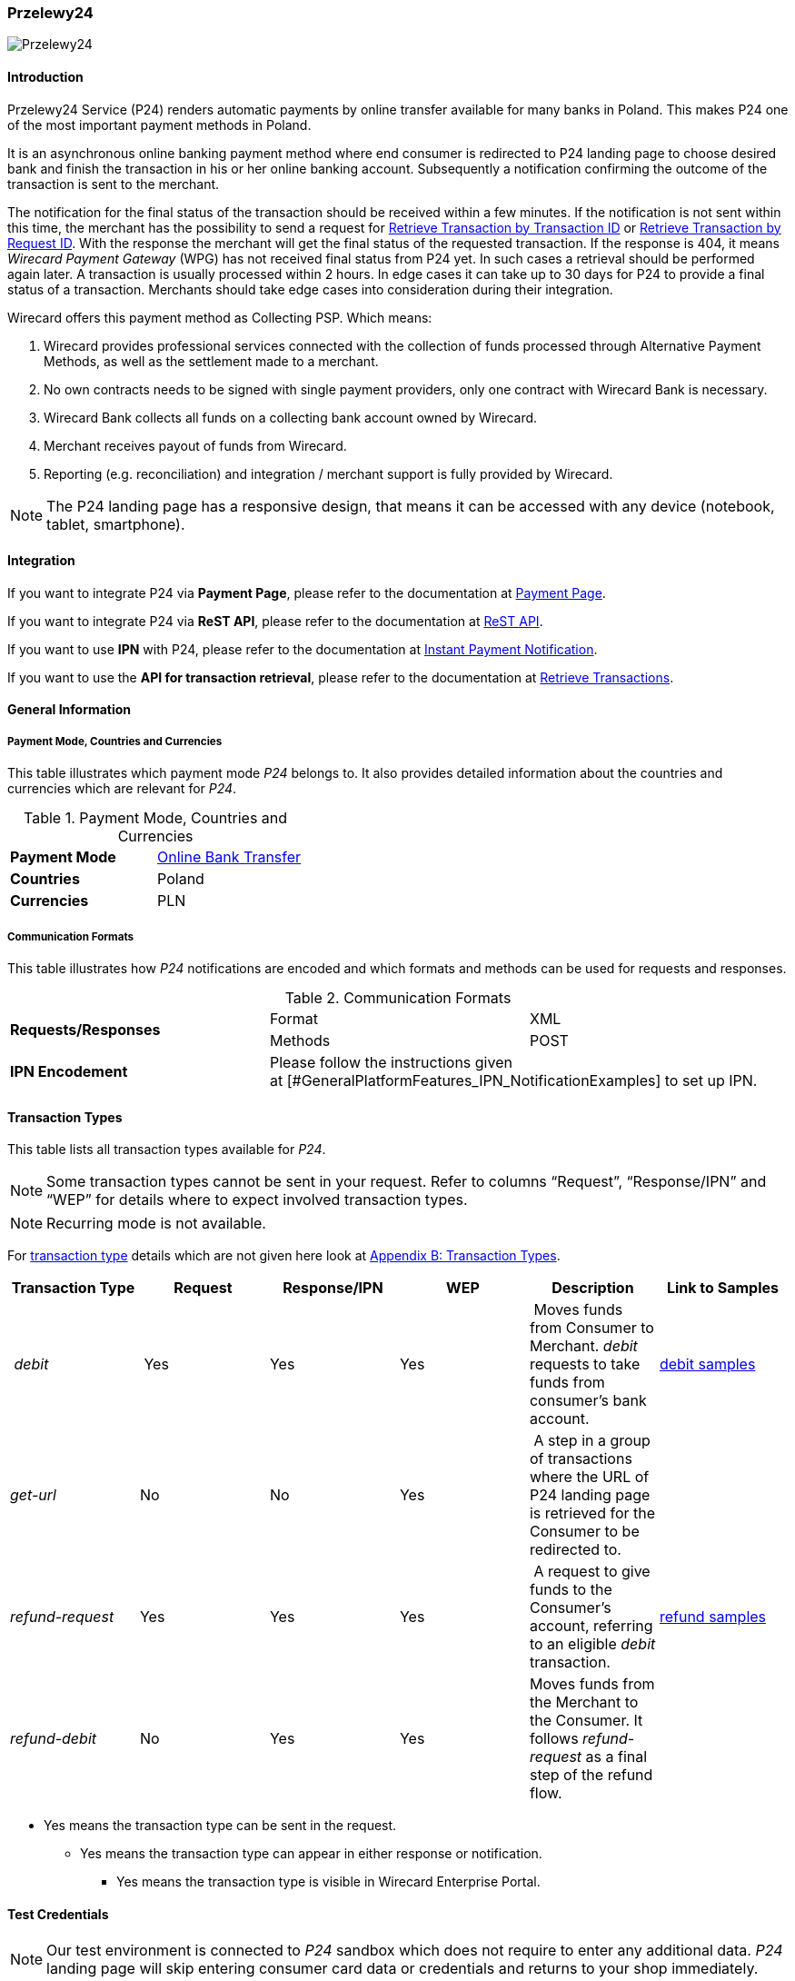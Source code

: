 
[#PaymentMethods_NonCredit_Przelewy24]
=== Przelewy24

image::images/11-28-przelewy24/Przelewy24_Logo.png[Przelewy24]

[#PaymentMethods_NonCredit_Przelewy24_Introduction]
==== Introduction

Przelewy24 Service (P24) renders automatic payments by online transfer
available for many banks in Poland. This makes P24 one of the most
important payment methods in Poland.

It is an asynchronous online banking payment method where end consumer
is redirected to P24 landing page to choose desired bank and finish the
transaction in his or her online banking account. Subsequently a
notification confirming the outcome of the transaction is sent to the
merchant.

The notification for the final status of the transaction should be
received within a few minutes. If the notification is not sent within
this time, the merchant has the possibility to send a request for <<GeneralPlatformFeatures_RetrieveTransaction_TransactionID, Retrieve Transaction by Transaction ID>> or
<<GeneralPlatformFeatures_RetrieveTransaction_RequestID, Retrieve Transaction by Request ID>>. With the response the merchant will get the
final status of the requested transaction. If the response is 404, it
means _Wirecard Payment Gateway_ (WPG) has not received final status
from P24 yet. In such cases a retrieval should be performed again later.
A transaction is usually processed within 2 hours. In edge cases it can
take up to 30 days for P24 to provide a final status of a transaction.
Merchants should take edge cases into consideration during their
integration.

Wirecard offers this payment method as Collecting PSP. Which means:

. Wirecard provides professional services connected with the collection
of funds processed through Alternative Payment Methods, as well as the
settlement made to a merchant.
. No own contracts needs to be signed with single payment providers,
only one contract with Wirecard Bank is necessary.
. Wirecard Bank collects all funds on a collecting bank account owned by
Wirecard.
. Merchant receives payout of funds from Wirecard.
. Reporting (e.g. reconciliation) and integration / merchant support is
fully provided by Wirecard.

NOTE: The P24 landing page has a responsive design, that means it can be
accessed with any device (notebook, tablet, smartphone).

[#PaymentMethods_NonCredit_Przelewy24_Integration]
==== Integration

If you want to integrate P24 via *Payment Page*, please refer to the
documentation at <<PaymentPageSolutions, Payment Page>>.

If you want to integrate P24 via *ReST API*, please refer to the
documentation at <<RestApi, ReST API>>.

If you want to use *IPN* with P24, please refer to the documentation at
<<GeneralPlatformFeatures_IPN, Instant Payment Notification>>.

If you want to use the *API for transaction retrieval*, please refer to
the documentation at <<GeneralPlatformFeatures_RetrieveTransaction, Retrieve Transactions>>.

[#PaymentMethods_NonCredit_Przelewy24_General Information]
==== General Information

[#PaymentMethods_NonCredit_Przelewy24_PaymentModeCountriesandCurrencies]
===== Payment Mode, Countries and Currencies

This table illustrates which payment mode _P24_ belongs to. It also
provides detailed information about the countries and currencies which
are relevant for _P24_.

.Payment Mode, Countries and Currencies
|===
| *Payment Mode* | <<PaymentMethods_PaymentMode_OnlineBankTransfer, Online Bank Transfer>>
| *Countries* | Poland
| *Currencies* | PLN
|===

[#PaymentMethods_NonCredit_Przelewy24_CommunicationFormats]
===== Communication Formats

This table illustrates how _P24_ notifications are encoded and which
formats and methods can be used for requests and responses.

.Communication Formats
|===
.2+| *Requests/Responses* | Format | XML
                          | Methods | POST
| *IPN Encodement* 2+| Please follow the instructions given at [#GeneralPlatformFeatures_IPN_NotificationExamples] to set up IPN.
|===

[#PaymentMethods_NonCredit_Przelewy24_TransactionTypes]
==== Transaction Types

This table lists all transaction types available for _P24_.

NOTE: Some transaction types cannot be sent in your request. Refer to columns
“Request”, “Response/IPN” and “WEP” for details where to expect involved
transaction types.

NOTE: Recurring mode is not available.

For <<Glossary_TransactionType, transaction type>> details which are not given here look
at <<AppendixB, Appendix B: Transaction Types>>.

|===
| Transaction Type | Request | Response/IPN | WEP | Description | Link to Samples

| _debit_ | Yes | Yes | Yes | Moves funds from Consumer to Merchant.
_debit_ requests to take funds from consumer’s bank account. a|
<<PaymentMethods_NonCredit_Przelewy24_debitsample, debit samples>>

|_get-url_ |No |No |Yes | A step in a group of transactions where the
URL of P24 landing page is retrieved for the Consumer to be redirected
to. | 

|_refund-request_ |Yes |Yes |Yes | A request to give funds to the
Consumer's account, referring to an eligible _debit_ transaction.
|<<PaymentMethods_NonCredit_Przelewy24_refundsample, refund samples>>

|_refund-debit_ |No |Yes |Yes |Moves funds from the Merchant to the
Consumer. It follows _refund-request_ as a final step of the refund
flow.
|
|===

* Yes means the transaction type can be sent in the request.

** Yes means the transaction type can appear in either response or
notification.

*** Yes means the transaction type is visible in Wirecard Enterprise
Portal.

[#PaymentMethods_NonCredit_Przelewy24_TestCredentials]
==== Test Credentials

NOTE: Our test environment is connected to _P24_ sandbox which does not
require to enter any additional data. _P24_ landing page will skip
entering consumer card data or credentials and returns to your shop
immediately.

|===
.3+h|URLs (Endpoints) .2+| REST API | For transaction type _debit_.                              | ``\https://api-test.wirecard.com/engine/rest/paymentmethods/``
                                    | For transaction types _refund-request_ and _refund-debit_. | ``\https://api-test.wirecard.com/engine/rest/payments/``
                       2+| Payment Page                                                          | ``\https://api-test.wirecard.com/engine/hpp/``
h| Merchant Account ID 3+| 86451785-3ed0-4aa1-99b2-cc32cf54ce9a
h| Username            3+| 16390-testing
h| Password            3+| 3!3013=D3fD8X7
h| Secret Key          3+| fdd54ea1-cef1-449a-945c-55abc631cfdc
|===

[#PaymentMethods_NonCredit_Przelewy24_Workflow]
==== Workflow

[#PaymentMethods_NonCredit_Przelewy24_debitTransaction]
===== _debit_ Transaction

[#PaymentMethods_NonCredit_Przelewy24_debitPrerequisites]
====== Prerequisites

For a successful workflow, please keep the following prerequisites in
mind:

* A P24 payment process is *accomplished successfully only, if WPG has
sent out a successful notification*.The status _success_ in the response
only confirms that the payment was technically accepted.
* In case the consumer closes the browser before confirming the payment,
there is *a redirection to shop page* possible. This means, the workflow
can be accomplished successfully, even when shutting down the browser.
* As soon as the P24 landing page has been opened in a browser,
the** consumer has 15 minutes to authorize the payment**. However, the
validity of the received URL is not limited. Try to ensure that the URL
is opened by the consumer as soon as possible. In edge cases the payment
could be successfully finished even after a long time (when the merchant
could have cancelled the order already).
* The maximum period to receive notification is 30 days.

[#PaymentMethods_NonCredit_Przelewy24_PaymentProcessUsingtheReSTAPI]
====== Payment Process Using the ReST API

image::images/11-28-przelewy24/Przelewy24_Debit_TX_ReST.png[Payment Process Using ReST API]

. The consumer initiates a transaction (currency is set to PLN).
. The merchant sends a request with the consumer's data to the
endpoint of WPG.
. WPG sends a response to the merchant.
. The merchant redirects the consumer to the P24 landing page (The URL
for redirection is in the response message, field
“payment-methods/payment-method/@url”).
. The consumer authorizes the transaction.
. WPG performs two actions simultaneously:
. WPG redirects the consumer (via redirect URLs) back to the shop
where the information about the status of the payment is displayed. The
redirect URL uses the definition in “success-redirect-url” and
“fail-redirect-url” from the request (Step 2). According to success or
failure during the payment process WPG sends the consumer to the
corresponding URL. This is the page where the consumer is informed about
his successful or failed payment.
. WPG sends a notification (IPN) of the payment outcome. In order to
receive server-to-server notification, the notification must use the
definition in the field “notifications/notification/@url” in the request
(Step 2)

[#PaymentMethods_NonCredit_Przelewy24_PaymentProcessUsingthePaymentPage]
====== Payment Process Using the Payment Page

.Payment Process Using Payment Page
image::images/11-28-przelewy24/Przelewy24_Debit_TX_PPage.png[Payment Process Using Payment Page]

. The consumer initiates a transaction (currency is set to PLN).
. The merchant sends a request with the consumer's data to the
endpoint of WPG.
. WPG analyses the consumer's data. +
.. If the request does not include the payment method P24, the WPG
redirects the consumer to Payment Page  +
... The consumer selects P24.
... WPG redirects the consumer to the P24 landing page.
.. If the request already includes the payment method P24, WPG
redirects the consumer to the P24 landing page.
. The consumer selects the desired bank.
. The consumer authorizes the transaction.
. WPG performs two actions simultaneously:
.. WPG redirects the consumer (via redirect URLs) back to the shop
where the information about the status of the payment is displayed. The
redirect URL uses the definition
in _success-redirect-url_ and _fail-redirect-url_ from the request (Step
2). According to success or failure during the payment process WPG sends
the consumer to the corresponding URL. This is the page where the
consumer is informed about his successful or failed payment.
.. WPG sends a notification (IPN) of the payment outcome. In order to
receive a server-to-server notification, the notification must use the
definition in the field _notifications/notification/@url_ in the request
(Step 2).

[#PaymentMethods_NonCredit_Przelewy24_refundTransaction]
===== _refund_ Transaction

A _refund_ transaction is a backend process. Wirecard can only provide a
process for ReST API. When using Payment Page the merchant must set up a
refund process.

[#PaymentMethods_NonCredit_Przelewy24_refundPrerequisites]
====== Prerequisites

In order to transfer funds back to the consumer you have to be aware of
the following prerequisites:

* The flow is asynchronous. You have to wait for a notification with the
result. Usually it takes one day for refunds to be processed.
* The _refund_ must reference to a successful _debit_ transaction. In a
_refund_, a ___Transaction __ID_ from a _debit_ notification must be
used.
* The refunded amount must be less than or equal to original _debit_
transaction
* Multiple refunds to a single _debit_ are possible as long as the sum
of those individual refunds does not exceed original full amount.
* In order to have a final status of the _refund_, you have to process a
subsequent notification.

[#PaymentMethods_NonCredit_Przelewy24_refundProcessUsingtheReSTAPI]
====== _refund_ Process Using the ReST API

.refund Process Using the ReST API
image::images/11-28-przelewy24/Przelewy24_Refund_TX_ReST.png[refund Process Using the ReST API]

. The merchant initiates a _refund_ transaction.
. The merchant sends a request to the endpoint of WPG. The request
must contain: +
.. the _Request ID_ from a previously sent successful _debit_
transaction. The _Request ID_ is expected in the
field _parent-transaction-id_
.. a _payment-methods/payment-method/@name_ set to _p24_
.. a _transaction-type_ set to _refund-request_
. WPG sends a response to the merchant.
. P24 processes the refund.
+
NOTE: Processing a refund lasts at least one day!

+
. WPG waits for the status "Refund Process Finished".
. WPG sends a notification (IPN) of the _refund_ outcome to the
merchant. This notification has the transaction type _refund-debit_,
instead of _refund-request_ which was sent in the merchant's request
(Step 2).  +
In order to receive a server-to-server notification, the notification
must use the definition in the
field _notifications/notification/@url_ in the request (Step 2).
See <<GeneralPlatformFeatures_IPN, Instant Payment Notification>> for details.

[#PaymentMethods_NonCredit_Przelewy24_BankingStatement]
===== Banking Statement

After a successful payment process, a banking statement appears in the
consumer's transaction history. The statement consists of
a _Transaction-ID_ generated by P24 (_P24-Transaction-ID_) and a value
provided in the field __descriptor __of the <<PaymentMethods_NonCredit_Przelewy24_debitsample, debit request>>.

The structure of the _P24-Transaction-ID_ is
“P24-YXX-XXX-XXX”. _The _P24-Transaction-ID__ is also displayed in
the _Wirecard Enterprise Portal_ (WEP) as _Provider Transaction-ID_.

[#PaymentMethods_NonCredit_Przelewy24_Fields]
==== Fields

For full reference of allowed fields for Payment Page or REST API can be
found on <<PaymentPageSolutions_Fields, Fields for Payment Page>> or <<RestApi_Fields, Fields for ReST API>> respectively. +
The following tables describe only P24 specifics. The following elements
are either mandatory (M), optional (O) or conditional (C).

[#PaymentMethods_NonCredit_Przelewy24_debit]
===== debit

.Fields for debit transaction
|===
|Field |Cardinality |Datatype |Size |Description

|account-holder/email |M |Alphanumeric |64 |The email address of the
account holder.

|account-holder/address/country |O |Alphanumeric |3 |The Country ID of
the account holder. It must be _PL_; if it is not provided, will be
automatically set to _PL_.

|order-number |O |Alphanumeric |64 |This is the order number of the
merchant. If provided, it is displayed on P24 landing page as “Order
Information”

|payment-methods/payment-method-name |M |Alphanumeric |15 |This is the
name of the payment method. Always use value _p24_

|transaction-type |M |Alphanumeric |30 |This is the type for a
transaction. Always use value _debit_

|requested-amount/@currency |M |Alphanumeric |3 |This is the currency in
which a transaction is received and processed. Always use value _PLN_

|descriptor |O |Alphanumeric |64 a|
Describes the transaction. It is shown on the account holder's statement
along with the _P24-Transaction-ID_. See section <<PaymentMethods_NonCredit_Przelewy24_BankingStatement, Banking Statement>> for details.
Do not use no more than 20 characters and do not use special chars as it
can be misinterpreted by a bank system.

|locale |O |Alphanumeric |6 a|
With this field you can specify language in which P24 landing page is
displayed.
Possible values: “pl” “en” “de” “es” “it”
|===

NOTE: The P24 landing page contains the section “Description”. This section
displays additional information about the payment. The text displayed
comprises “Order Number”, “Merchant Name” and “Request Id” in the
following format:
*[order-number], [merchant_name], [request-id]*
"Merchant Name" is taken from the configuration of the merchant's
profile.

[#PaymentMethods_NonCredit_Przelewy24_request]
===== refund request

.Fields for refund request
|===
|Field |Cardinality |Datatype |Size |Description

|payment-methods.payment-method-name |M |Alphanumeric |15 |This is the
name of the payment method. Always use value _p24_

|transaction-type |M |Alphanumeric |30 |This is the type for a
transaction. Always use value _refund-request_

|requested-amount/@currency |M |Alphanumeric |3 |This is the currency in
which a transaction is received and processed. Always use value _PLN_
|===

[#PaymentMethods_NonCredit_Przelewy24_SamplesRequestsResponsesandNotifications]
==== Samples

Go to <<GeneralPlatformFeatures_IPN_NotificationExamples, Notification Examples>> if you want to see corresponding notification samples.

[#PaymentMethods_NonCredit_Przelewy24_debitsample]
===== debit

.debit Request (Successful)

[source,xml]
----
<?xml version="1.0" encoding="utf-8"?>
<payment xmlns="http://www.elastic-payments.com/schema/payment">
   <merchant-account-id>86451785-3ed0-4aa1-99b2-cc32cf54ce9a</merchant-account-id>
   <request-id>28040771-b2e6-4b43-ab80-8f9a24164917</request-id>
   <transaction-type>debit</transaction-type>
   <payment-methods>
      <payment-method name="p24" />
   </payment-methods>
   <requested-amount currency="PLN">10</requested-amount>
   <account-holder>
      <first-name>John</first-name>
      <last-name>Doe</last-name>
      <email>john.doe@test.com</email>
   </account-holder>
   <order-number>180730104557465</order-number>
   <descriptor>Eshop Order - Shoes</descriptor>
   <notifications>
      <notification url="https://merchant.com/ipn.php" />
   </notifications>
 <cancel-redirect-url>https://demoshop-test.wirecard.com/demoshop/#!/cancel</cancel-redirect-url>
 <success-redirect-url>https://demoshop-test.wirecard.com/demoshop/#!/success</success-redirect-url>
 <fail-redirect-url>https://demoshop-test.wirecard.com/demoshop/#!/error</fail-redirect-url>
</payment>
----

.debit Response (Succcessful)

[source,xml]
----
<?xml version="1.0" encoding="utf-8" standalone="yes"?>
<payment xmlns="http://www.elastic-payments.com/schema/payment" xmlns:ns2="http://www.elastic-payments.com/schema/epa/transaction">
  <merchant-account-id>86451785-3ed0-4aa1-99b2-cc32cf54ce9a</merchant-account-id>
  <transaction-id>38245a43-c7c0-43e5-bf4b-c9aca64acd41</transaction-id>
  <request-id>8a5a2813-5cd7-42ab-96b0-e70ea2d4004f</request-id>
  <transaction-type>debit</transaction-type>
  <transaction-state>success</transaction-state>
  <completion-time-stamp>2018-07-30T09:17:05.000Z</completion-time-stamp>
  <statuses>
    <status code="201.0000" description="The resource was successfully created." severity="information" />
  </statuses>
  <requested-amount currency="PLN">10</requested-amount>
  <account-holder>
    <first-name>John</first-name>
    <last-name>Doe</last-name>
    <email>john.doe@test.com</email>
  </account-holder>
  <order-number>180730111704952</order-number>
  <descriptor>Eshop Order - Shoes</descriptor>
  <notifications>
    <notification url="https://merchant.com/ipn.php"></notification>
  </notifications>
  <payment-methods>
    <payment-method url="https://sandbox.przelewy24.pl/trnRequest/D7A31BCD3C-B845DB-614CA2-7BD158C3A9" name="p24" />
  </payment-methods>
  <cancel-redirect-url>https://demoshop-test.wirecard.com/demoshop/#!/cancel</cancel-redirect-url>
  <fail-redirect-url>https://demoshop-test.wirecard.com/demoshop/#!/error</fail-redirect-url>
  <success-redirect-url>https://demoshop-test.wirecard.com/demoshop/#!/success</success-redirect-url>
</payment>
----

[#PaymentMethods_NonCredit_Przelewy24_refundsample]
===== refund


.refund-request Request (Successful)

[source,xml]
----
<?xml version="1.0" encoding="utf-8"?>
<payment xmlns="http://www.elastic-payments.com/schema/payment">
  <request-id>e90684e4-3588-4450-b1f6-42d614f4430f</request-id>
  <transaction-type>refund-request</transaction-type>
  <requested-amount currency="PLN">10</requested-amount>
  <parent-transaction-id>77e8f783-8960-45b5-8e61-5e50f9a29ba1</parent-transaction-id>
  <payment-methods>
    <payment-method name="p24" />
  </payment-methods>
</payment>
----

.refund-request Response (Successful)

[source,xml]
----
<?xml version="1.0" encoding="utf-8" standalone="yes"?>
<payment xmlns="http://www.elastic-payments.com/schema/payment" xmlns:ns2="http://www.elastic-payments.com/schema/epa/transaction" self="https://api-test.wirecard.com:443/engine/rest/merchants/86451785-3ed0-4aa1-99b2-cc32cf54ce9a/payments/8c2bdc7f-d426-4008-a200-745275c6bd46">
  <merchant-account-id ref="https://api-test.wirecard.com:443/engine/rest/config/merchants/86451785-3ed0-4aa1-99b2-cc32cf54ce9a">86451785-3ed0-4aa1-99b2-cc32cf54ce9a</merchant-account-id>
  <transaction-id>8c2bdc7f-d426-4008-a200-745275c6bd46</transaction-id>
  <request-id>e90684e4-3588-4450-b1f6-42d614f4430f-refund-request</request-id>
  <transaction-type>refund-request</transaction-type>
  <transaction-state>success</transaction-state>
  <completion-time-stamp>2018-07-30T09:27:50.000Z</completion-time-stamp>
  <statuses>
    <status code="201.0000" description="p24:The resource was successfully created." severity="information" />
  </statuses>
  <requested-amount currency="PLN">10</requested-amount>
  <parent-transaction-id>77e8f783-8960-45b5-8e61-5e50f9a29ba1</parent-transaction-id>
  <account-holder>
    <first-name>John</first-name>
    <last-name>Doe</last-name>
    <email>john.doe@test.com</email>
  </account-holder>
  <order-number>180730111704952</order-number>
  <descriptor>Eshop Order - Shoes</descriptor>
  <notifications>
    <notification url="https://merchant.com/ipn.php" />
  </notifications>
  <payment-methods>
    <payment-method name="p24" />
  </payment-methods>
  <parent-transaction-amount currency="PLN">10.000000</parent-transaction-amount>
  <authorization-code>92749318</authorization-code>
  <api-id>elastic-api</api-id>
  <cancel-redirect-url>https://demoshop-test.wirecard.com/demoshop/#!/cancel</cancel-redirect-url>
  <fail-redirect-url>https://demoshop-test.wirecard.com/demoshop/#!/error</fail-redirect-url>
  <success-redirect-url>https://demoshop-test.wirecard.com/demoshop/#!/success</success-redirect-url>
  <provider-account-id>16027</provider-account-id>
</payment>
----
